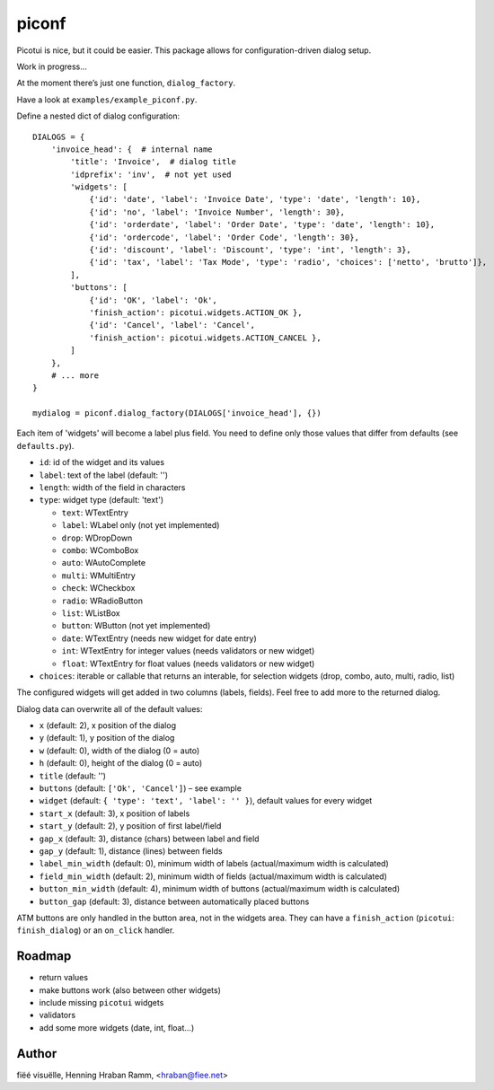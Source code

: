 piconf
======

Picotui is nice, but it could be easier.
This package allows for configuration-driven dialog setup.

Work in progress...

At the moment there’s just one function, ``dialog_factory``.

Have a look at ``examples/example_piconf.py``.

Define a nested dict of dialog configuration::

        DIALOGS = {
            'invoice_head': {  # internal name
                'title': 'Invoice',  # dialog title
                'idprefix': 'inv',  # not yet used
                'widgets': [
                    {'id': 'date', 'label': 'Invoice Date', 'type': 'date', 'length': 10},
                    {'id': 'no', 'label': 'Invoice Number', 'length': 30},
                    {'id': 'orderdate', 'label': 'Order Date', 'type': 'date', 'length': 10},
                    {'id': 'ordercode', 'label': 'Order Code', 'length': 30},
                    {'id': 'discount', 'label': 'Discount', 'type': 'int', 'length': 3},
                    {'id': 'tax', 'label': 'Tax Mode', 'type': 'radio', 'choices': ['netto', 'brutto']},
                ],
                'buttons': [
                    {'id': 'OK', 'label': 'Ok',
                    'finish_action': picotui.widgets.ACTION_OK },
                    {'id': 'Cancel', 'label': 'Cancel',
                    'finish_action': picotui.widgets.ACTION_CANCEL },
                ]
            },
            # ... more
        }

        mydialog = piconf.dialog_factory(DIALOGS['invoice_head'], {})

Each item of 'widgets' will become a label plus field.
You need to define only those values that differ from defaults (see ``defaults.py``).

* ``id``: id of the widget and its values
* ``label``: text of the label (default: '')
* ``length``: width of the field in characters
* ``type``: widget type (default: 'text')

  + ``text``: WTextEntry
  + ``label``: WLabel only (not yet implemented)
  + ``drop``: WDropDown
  + ``combo``: WComboBox
  + ``auto``: WAutoComplete
  + ``multi``: WMultiEntry
  + ``check``: WCheckbox
  + ``radio``: WRadioButton
  + ``list``: WListBox
  + ``button``: WButton (not yet implemented)
  + ``date``: WTextEntry (needs new widget for date entry)
  + ``int``: WTextEntry for integer values (needs validators or new widget)
  + ``float``: WTextEntry for float values (needs validators or new widget)

* ``choices``: iterable or callable that returns an interable, for selection
  widgets (drop, combo, auto, multi, radio, list)

The configured widgets will get added in two columns (labels, fields).
Feel free to add more to the returned dialog.

Dialog data can overwrite all of the default values:

* ``x`` (default: 2), x position of the dialog
* ``y`` (default: 1), y position of the dialog
* ``w`` (default: 0), width of the dialog (0 = auto)
* ``h`` (default: 0), height of the dialog (0 = auto)
* ``title`` (default: '')
* ``buttons`` (default: ``['Ok', 'Cancel']``) – see example
* ``widget`` (default: ``{ 'type': 'text', 'label': '' }``), default values
  for every widget
* ``start_x`` (default: 3), x position of labels
* ``start_y`` (default: 2), y position of first label/field
* ``gap_x`` (default: 3), distance (chars) between label and field
* ``gap_y`` (default: 1), distance (lines) between fields
* ``label_min_width`` (default: 0), minimum width of labels
  (actual/maximum width is calculated)
* ``field_min_width`` (default: 2), minimum width of fields
  (actual/maximum width is calculated)
* ``button_min_width`` (default: 4), minimum width of buttons
  (actual/maximum width is calculated)
* ``button_gap`` (default: 3), distance between automatically placed buttons

ATM buttons are only handled in the button area, not in the widgets area.
They can have a ``finish_action`` (``picotui``: ``finish_dialog``) or an ``on_click`` handler.


Roadmap
-------

* return values
* make buttons work (also between other widgets)
* include missing ``picotui`` widgets
* validators
* add some more widgets (date, int, float...)


Author
------

fiëé visuëlle, Henning Hraban Ramm, <hraban@fiee.net>
